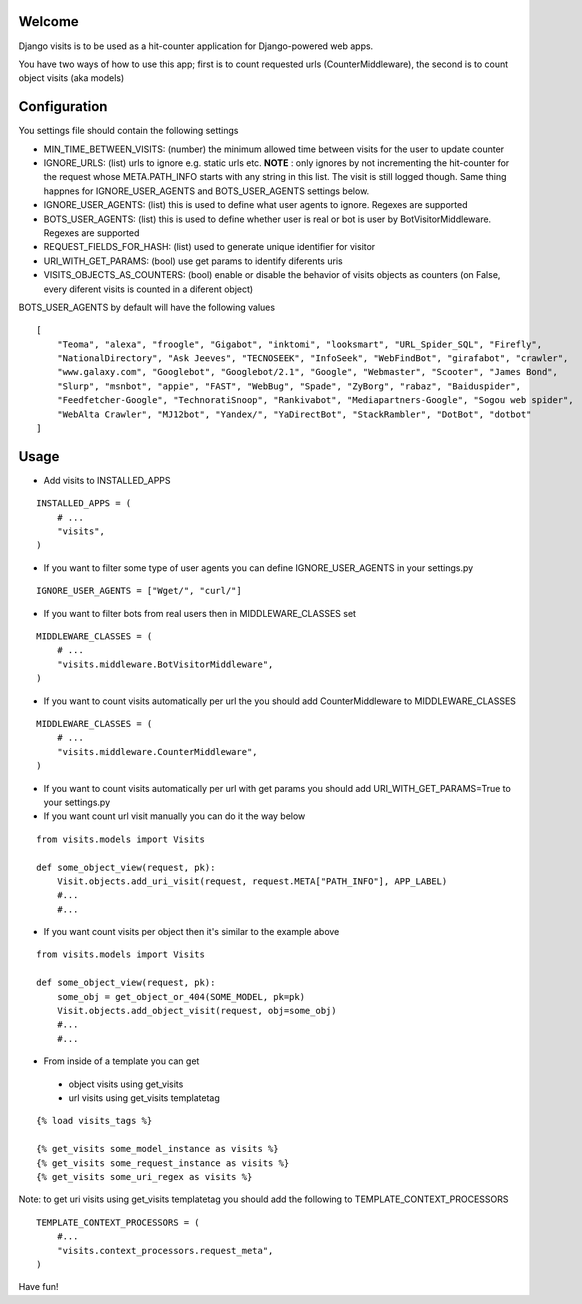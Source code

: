 Welcome
*******

Django visits is to be used as a hit-counter application for Django-powered web apps.

You have two ways of how to use this app; first is to count requested urls (CounterMiddleware), the second is to count object visits (aka models)

Configuration
*************

You settings file should contain the following settings 

* MIN_TIME_BETWEEN_VISITS: (number)  the minimum allowed time between visits for the user to update counter
* IGNORE_URLS: (list) urls to ignore e.g. static urls etc. **NOTE** : only ignores by not incrementing the hit-counter for the request whose META.PATH_INFO starts with any string in this list. The visit is still logged though. Same thing happnes for IGNORE_USER_AGENTS and BOTS_USER_AGENTS settings below.
* IGNORE_USER_AGENTS: (list) this is used to define what user agents to ignore. Regexes are supported
* BOTS_USER_AGENTS: (list) this is used to define whether user is real or bot is user by BotVisitorMiddleware. Regexes are supported
* REQUEST_FIELDS_FOR_HASH: (list) used to generate unique identifier for visitor
* URI_WITH_GET_PARAMS: (bool) use get params to identify diferents uris
* VISITS_OBJECTS_AS_COUNTERS: (bool) enable or disable the behavior of visits objects as counters (on False, every diferent visits is counted in a diferent object)

BOTS_USER_AGENTS by default will have the following values

::

    [
        "Teoma", "alexa", "froogle", "Gigabot", "inktomi", "looksmart", "URL_Spider_SQL", "Firefly",
        "NationalDirectory", "Ask Jeeves", "TECNOSEEK", "InfoSeek", "WebFindBot", "girafabot", "crawler",
        "www.galaxy.com", "Googlebot", "Googlebot/2.1", "Google", "Webmaster", "Scooter", "James Bond",
        "Slurp", "msnbot", "appie", "FAST", "WebBug", "Spade", "ZyBorg", "rabaz", "Baiduspider",
        "Feedfetcher-Google", "TechnoratiSnoop", "Rankivabot", "Mediapartners-Google", "Sogou web spider",
        "WebAlta Crawler", "MJ12bot", "Yandex/", "YaDirectBot", "StackRambler", "DotBot", "dotbot"
    ]

Usage
*****

* Add visits to INSTALLED_APPS

::

	INSTALLED_APPS = (
	    # ...
	    "visits",
	)

* If you want to filter some type of user agents you can define IGNORE_USER_AGENTS in your settings.py

::

    IGNORE_USER_AGENTS = ["Wget/", "curl/"]


* If you want to filter bots from real users then in MIDDLEWARE_CLASSES set 

::

	MIDDLEWARE_CLASSES = (
	    # ...
	    "visits.middleware.BotVisitorMiddleware",
	)

* If you want to count visits automatically per url the you should add CounterMiddleware to MIDDLEWARE_CLASSES

::

	MIDDLEWARE_CLASSES = (
	    # ...
	    "visits.middleware.CounterMiddleware",
	)

* If you want to count visits automatically per url with get params you should add URI_WITH_GET_PARAMS=True to your settings.py

* If you want count url visit manually you can do it the way below

::

	from visits.models import Visits

	def some_object_view(request, pk):
	    Visit.objects.add_uri_visit(request, request.META["PATH_INFO"], APP_LABEL)
	    #...
	    #...

* If you want count visits per object then it's similar to the example above

::

	from visits.models import Visits

	def some_object_view(request, pk):
	    some_obj = get_object_or_404(SOME_MODEL, pk=pk)
	    Visit.objects.add_object_visit(request, obj=some_obj)
	    #...
	    #...

* From inside of a template you can get

 * object visits using get_visits

 * url visits using get_visits templatetag

::

	{% load visits_tags %}

	{% get_visits some_model_instance as visits %}
	{% get_visits some_request_instance as visits %}
	{% get_visits some_uri_regex as visits %}

Note: to get uri visits using get_visits templatetag you should add the following to TEMPLATE_CONTEXT_PROCESSORS

::

    TEMPLATE_CONTEXT_PROCESSORS = (
        #...
        "visits.context_processors.request_meta",
    )

Have fun!
